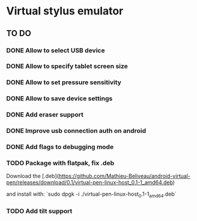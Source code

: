 * Virtual stylus emulator

** TO DO
   
*** DONE Allow to select USB device   
*** DONE Allow to specify tablet screen size
*** DONE Allow to set pressure sensitivity
*** DONE Allow to save device settings
*** DONE Add eraser support
*** DONE Improve usb connection auth on android
*** DONE Add flags to debugging mode
*** TODO Package with flatpak, fix .deb
Download the [.deb](https://github.com/Mathieu-Beliveau/android-virtual-pen/releases/download/0.1/virtual-pen-linux-host_0.1-1_amd64.deb)

and install with: `sudo dpgk -i ./virtual-pen-linux-host_0.1-1_amd64.deb`
    
*** TODO Add tilt support
